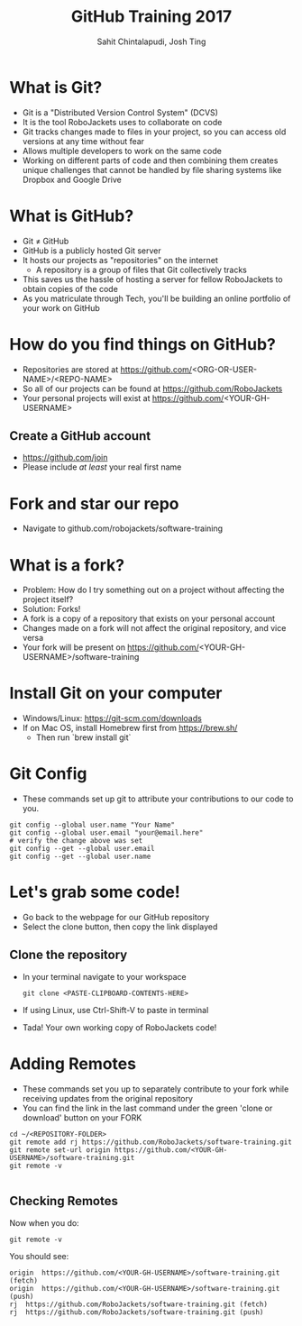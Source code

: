 #+TITLE: GitHub Training 2017
#+AUTHOR: Sahit Chintalapudi, Josh Ting 
#+EMAIL: schintalapudi@gatech.edu, josh.ting@gatech.edu

* What is Git?
- Git is a "Distributed Version Control System" (DCVS)
- It is the tool RoboJackets uses to collaborate on code
- Git tracks changes made to files in your project, so you can access old versions at any time without fear
- Allows multiple developers to work on the same code
- Working on different parts of code and then combining them creates unique challenges that
  cannot be handled by file sharing systems like Dropbox and Google Drive

* What is GitHub?
- Git \neq GitHub
- GitHub is a publicly hosted Git server
- It hosts our projects as "repositories" on the internet
    - A repository is a group of files that Git collectively tracks
- This saves us the hassle of hosting a server for fellow RoboJackets to
  obtain copies of the code
- As you matriculate through Tech, you'll be building an online portfolio of
  your work on GitHub

* How do you find things on GitHub?
- Repositories are stored at https://github.com/<ORG-OR-USER-NAME>/<REPO-NAME>
- So all of our projects can be found at https://github.com/RoboJackets
- Your personal projects will exist at https://github.com/<YOUR-GH-USERNAME>

** Create a GitHub account
- [[https://github.com/join%0A][https://github.com/join]]
- Please include /at least/ your real first name
# Emphasize this requirement is for display name on GitHub, not username

[[file:https://i.imgur.com/0cdXQXW.png]]

* Fork and star our repo
- Navigate to github.com/robojackets/software-training

[[file:https://i.imgur.com/3CtCTqj.png]]

* What is a fork?
- Problem: How do I try something out on a project without affecting the project itself?
- Solution: Forks!
- A fork is a copy of a repository that exists on your personal account
- Changes made on a fork will not affect the original repository, and vice versa
- Your fork will be present on https://github.com/<YOUR-GH-USERNAME>/software-training

* Install Git on your computer
- Windows/Linux: https://git-scm.com/downloads
- If on Mac OS, install Homebrew first from https://brew.sh/
    - Then run `brew install git`

* Git Config
- These commands set up git to attribute your contributions to our code to you.
# third command verifies that things are working

  #+BEGIN_SRC shell
    git config --global user.name "Your Name"
    git config --global user.email "your@email.here"
    # verify the change above was set
    git config --get --global user.email
    git config --get --global user.name
  #+END_SRC

* Let's grab some code!
- Go back to the webpage for our GitHub repository
- Select the clone button, then copy the link displayed
[[file:https://i.imgur.com/YjWCoqJ.png]]

** Clone the repository
- In your terminal navigate to your workspace

  #+BEGIN_SRC shell
  git clone <PASTE-CLIPBOARD-CONTENTS-HERE>
  #+END_SRC

- If using Linux, use Ctrl-Shift-V to paste in terminal
- Tada! Your own working copy of RoboJackets code!

* Adding Remotes
- These commands set you up to separately contribute to your fork while receiving updates from the original repository
- You can find the link in the last command under the green 'clone or download' button on your FORK

# Emphasize that the brackets are to be replaced
#+BEGIN_SRC shell
  cd ~/<REPOSITORY-FOLDER>
  git remote add rj https://github.com/RoboJackets/software-training.git
  git remote set-url origin https://github.com/<YOUR-GH-USERNAME>/software-training.git
  git remote -v

#+END_SRC

** Checking Remotes
Now when you do:
#+BEGIN_SRC shell
  git remote -v
#+END_SRC
You should see:
#+BEGIN_SRC shell
origin  https://github.com/<YOUR-GH-USERNAME>/software-training.git (fetch)
origin  https://github.com/<YOUR-GH-USERNAME>/software-training.git (push)
rj  https://github.com/RoboJackets/software-training.git (fetch)
rj  https://github.com/RoboJackets/software-training.git (push)
#+END_SRC
